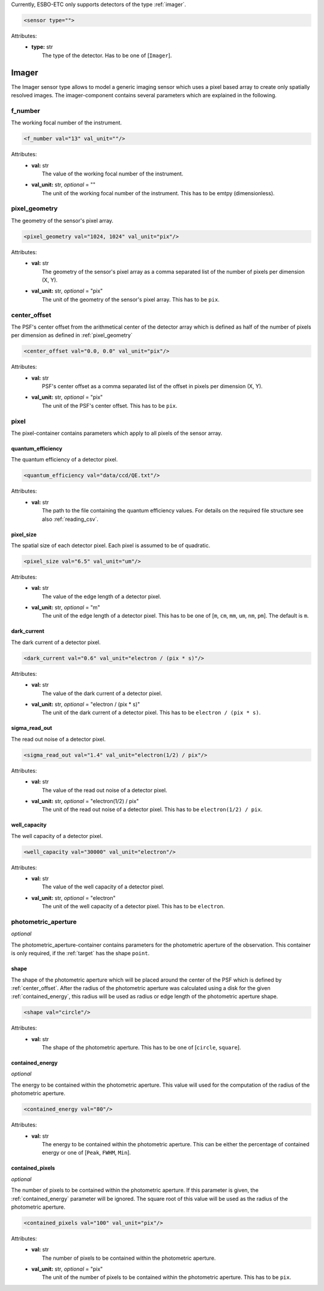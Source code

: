 Currently, ESBO-ETC only supports detectors of the type :ref:`imager`.

.. code-block:: xml

    <sensor type="">

Attributes:
    * | **type:** str
      |   The type of the detector. Has to be one of [``Imager``].

.. _imager:

Imager
------
The Imager sensor type allows to model a generic imaging sensor which uses a pixel based array to create only spatially resolved images. The imager-component contains several parameters which are explained in the following.

.. code-block:: xml
    :linenos:

    <sensor type="Imager">
        <f_number val="13" val_unit=""/>
        <pixel_geometry val="1024, 1024" val_unit="pix"/>
        <center_offset val="0.0, 0.0" val_unit="pix"/>
        <pixel>
            <quantum_efficiency val="data/ccd/QE.txt"/>
            <pixel_size val="6.5" val_unit="um"/>
            <dark_current val="0.6" val_unit="electron / (pix * s)"/>
            <sigma_read_out val="1.4" val_unit="electron(1/2) / pix"/>
            <well_capacity val="30000" val_unit="electron"/>
        </pixel>
        <photometric_aperture/>
            <shape val="circle"/>
            <contained_energy val="80"/>
            <contained_pixels val="100" val_unit="pix"/>
        </photometric_aperture>
    </sensor>

f_number
^^^^^^^^
The working focal number of the instrument.

.. code-block:: xml

    <f_number val="13" val_unit=""/>

Attributes:
    * | **val:** str
      |   The value of the working focal number of the instrument.
    * | **val_unit:** str, *optional* = ""
      |   The unit of the working focal number of the instrument. This has to be emtpy (dimensionless).

.. _pixel_geometry:

pixel_geometry
^^^^^^^^^^^^^^
The geometry of the sensor's pixel array.

.. code-block:: xml

    <pixel_geometry val="1024, 1024" val_unit="pix"/>

Attributes:
    * | **val:** str
      |   The geometry of the sensor's pixel array as a comma separated list of the number of pixels per dimension (X, Y).
    * | **val_unit:** str, *optional* = "pix"
      |   The unit of the geometry of the sensor's pixel array. This has to be ``pix``.

.. _center_offset:

center_offset
^^^^^^^^^^^^^
The PSF's center offset from the arithmetical center of the detector array which is defined as half of the number of pixels per dimension as defined in :ref:`pixel_geometry`

.. code-block:: xml

    <center_offset val="0.0, 0.0" val_unit="pix"/>

Attributes:
    * | **val:** str
      |   PSF's center offset as a comma separated list of the offset in pixels per dimension (X, Y).
    * | **val_unit:** str, *optional* = "pix"
      |   The unit of the PSF's center offset. This has to be ``pix``.

pixel
^^^^^
The pixel-container contains parameters which apply to all pixels of the sensor array.

.. code-block:: xml
    :linenos:

    <pixel>
        <quantum_efficiency val="data/ccd/QE.txt"/>
        <pixel_size val="6.5" val_unit="um"/>
        <dark_current val="0.6" val_unit="electron / (pix * s)"/>
        <sigma_read_out val="1.4" val_unit="electron(1/2) / pix"/>
        <well_capacity val="30000" val_unit="electron"/>
    </pixel>

quantum_efficiency
""""""""""""""""""
The quantum efficiency of a detector pixel.

.. code-block:: xml

    <quantum_efficiency val="data/ccd/QE.txt"/>

Attributes:
    * | **val:** str
      |   The path to the file containing the quantum efficiency values. For details on the required file structure see also :ref:`reading_csv`.

pixel_size
""""""""""
The spatial size of each detector pixel. Each pixel is assumed to be of quadratic.

.. code-block:: xml

    <pixel_size val="6.5" val_unit="um"/>

Attributes:
    * | **val:** str
      |   The value of the edge length of a detector pixel.
    * | **val_unit:** str, *optional* = "m"
      |   The unit of the edge length of a detector pixel. This has to be one of [``m``, ``cm``, ``mm``, ``um``, ``nm``, ``pm``]. The default is ``m``.

dark_current
""""""""""""
The dark current of a detector pixel.

.. code-block:: xml

    <dark_current val="0.6" val_unit="electron / (pix * s)"/>

Attributes:
    * | **val:** str
      |   The value of the dark current of a detector pixel.
    * | **val_unit:** str, *optional* = "electron / (pix * s)"
      |   The unit of the dark current of a detector pixel. This has to be ``electron / (pix * s)``.

sigma_read_out
""""""""""""""
The read out noise of a detector pixel.

.. code-block:: xml

    <sigma_read_out val="1.4" val_unit="electron(1/2) / pix"/>

Attributes:
    * | **val:** str
      |   The value of the read out noise of a detector pixel.
    * | **val_unit:** str, *optional* = "electron(1/2) / pix"
      |   The unit of the read out noise of a detector pixel. This has to be ``electron(1/2) / pix``.

well_capacity
"""""""""""""
The well capacity of a detector pixel.

.. code-block:: xml

    <well_capacity val="30000" val_unit="electron"/>

Attributes:
    * | **val:** str
      |   The value of the well capacity of a detector pixel.
    * | **val_unit:** str, *optional* = "electron"
      |   The unit of the well capacity of a detector pixel. This has to be ``electron``.

photometric_aperture
^^^^^^^^^^^^^^^^^^^^
*optional*

The photometric_aperture-container contains parameters for the photometric aperture of the observation. This container is only required, if the :ref:`target` has the shape ``point``.

.. code-block:: xml
    :linenos:

    <photometric_aperture/>
        <shape val="circle"/>
        <contained_energy val="80"/>
        <contained_pixels val="100" val_unit="pix"/>
    </photometric_aperture>

shape
"""""
The shape of the photometric aperture which will be placed around the center of the PSF which is defined by :ref:`center_offset`. After the radius of the photometric aperture was calculated using a disk for the given :ref:`contained_energy`, this radius will be used as radius or edge length of the photometric aperture shape.

.. code-block:: xml

    <shape val="circle"/>

Attributes:
    * | **val:** str
      |   The shape of the photometric aperture. This has to be one of [``circle``, ``square``].

.. _contained_energy:

contained_energy
""""""""""""""""
*optional*

The energy to be contained within the photometric aperture. This value will used for the computation of the radius of the photometric aperture.

.. code-block:: xml

    <contained_energy val="80"/>

Attributes:
    * | **val:** str
      |   The energy to be contained within the photometric aperture. This can be either the percentage of contained energy or one of [``Peak``, ``FWHM``, ``Min``].

contained_pixels
""""""""""""""""
*optional*

The number of pixels to be contained within the photometric aperture. If this parameter is given, the :ref:`contained_energy` parameter will be ignored. The square root of this value will be used as the radius of the photometric aperture.

.. code-block:: xml

    <contained_pixels val="100" val_unit="pix"/>

Attributes:
    * | **val:** str
      |   The number of pixels to be contained within the photometric aperture.
    * | **val_unit:** str, *optional* = "pix"
      |   The unit of the number of pixels to be contained within the photometric aperture. This has to be ``pix``.
